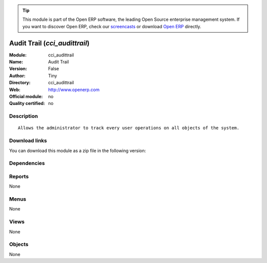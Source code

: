 
.. i18n: .. module:: cci_audittrail
.. i18n:     :synopsis: Audit Trail 
.. i18n:     :noindex:
.. i18n: .. 

.. module:: cci_audittrail
    :synopsis: Audit Trail 
    :noindex:
.. 

.. i18n: .. raw:: html
.. i18n: 
.. i18n:       <br />
.. i18n:     <link rel="stylesheet" href="../_static/hide_objects_in_sidebar.css" type="text/css" />

.. raw:: html

      <br />
    <link rel="stylesheet" href="../_static/hide_objects_in_sidebar.css" type="text/css" />

.. i18n: .. tip:: This module is part of the Open ERP software, the leading Open Source 
.. i18n:   enterprise management system. If you want to discover Open ERP, check our 
.. i18n:   `screencasts <http://openerp.tv>`_ or download 
.. i18n:   `Open ERP <http://openerp.com>`_ directly.

.. tip:: This module is part of the Open ERP software, the leading Open Source 
  enterprise management system. If you want to discover Open ERP, check our 
  `screencasts <http://openerp.tv>`_ or download 
  `Open ERP <http://openerp.com>`_ directly.

.. i18n: .. raw:: html
.. i18n: 
.. i18n:     <div class="js-kit-rating" title="" permalink="" standalone="yes" path="/cci_audittrail"></div>
.. i18n:     <script src="http://js-kit.com/ratings.js"></script>

.. raw:: html

    <div class="js-kit-rating" title="" permalink="" standalone="yes" path="/cci_audittrail"></div>
    <script src="http://js-kit.com/ratings.js"></script>

.. i18n: Audit Trail (*cci_audittrail*)
.. i18n: ==============================
.. i18n: :Module: cci_audittrail
.. i18n: :Name: Audit Trail
.. i18n: :Version: False
.. i18n: :Author: Tiny
.. i18n: :Directory: cci_audittrail
.. i18n: :Web: http://www.openerp.com
.. i18n: :Official module: no
.. i18n: :Quality certified: no

Audit Trail (*cci_audittrail*)
==============================
:Module: cci_audittrail
:Name: Audit Trail
:Version: False
:Author: Tiny
:Directory: cci_audittrail
:Web: http://www.openerp.com
:Official module: no
:Quality certified: no

.. i18n: Description
.. i18n: -----------

Description
-----------

.. i18n: ::
.. i18n: 
.. i18n:   Allows the administrator to track every user operations on all objects of the system.

::

  Allows the administrator to track every user operations on all objects of the system.

.. i18n: Download links
.. i18n: --------------

Download links
--------------

.. i18n: You can download this module as a zip file in the following version:

You can download this module as a zip file in the following version:

.. i18n:   * `trunk <http://www.openerp.com/download/modules/trunk/cci_audittrail.zip>`_

  * `trunk <http://www.openerp.com/download/modules/trunk/cci_audittrail.zip>`_

.. i18n: Dependencies
.. i18n: ------------

Dependencies
------------

.. i18n:  * :mod:`audittrail`

 * :mod:`audittrail`

.. i18n: Reports
.. i18n: -------

Reports
-------

.. i18n: None

None

.. i18n: Menus
.. i18n: -------

Menus
-------

.. i18n: None

None

.. i18n: Views
.. i18n: -----

Views
-----

.. i18n: None

None

.. i18n: Objects
.. i18n: -------

Objects
-------

.. i18n: None

None
